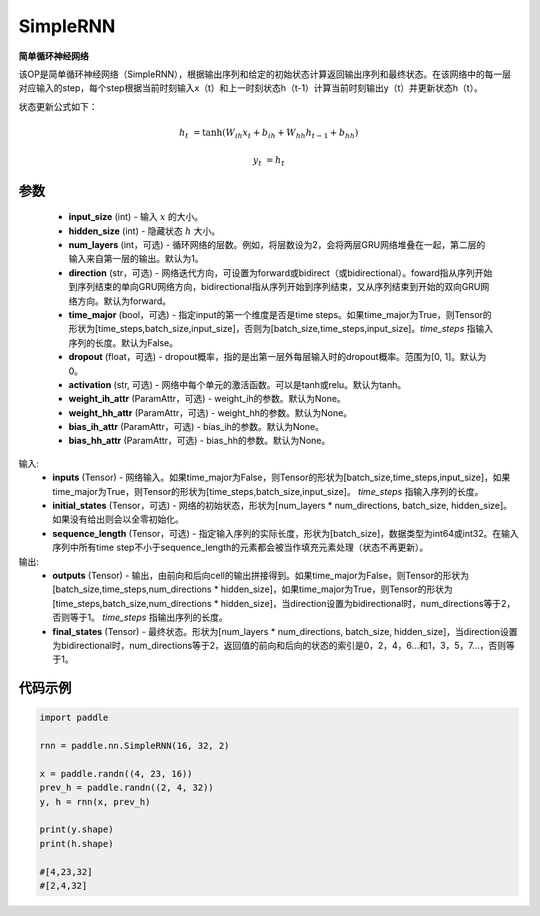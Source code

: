 .. _cn_api_paddle_nn_layer_rnn_SimpleRNN:

SimpleRNN
-------------------------------

.. py:class:: paddle.nn.SimpleRNN(input_size, hidden_size, num_layers=1, activation="tanh", direction="forward", dropout=0., time_major=False, weight_ih_attr=None, weight_hh_attr=None, bias_ih_attr=None, bias_hh_attr=None)



**简单循环神经网络**

该OP是简单循环神经网络（SimpleRNN），根据输出序列和给定的初始状态计算返回输出序列和最终状态。在该网络中的每一层对应输入的step，每个step根据当前时刻输入x（t）和上一时刻状态h（t-1）计算当前时刻输出y（t）并更新状态h（t）。

状态更新公式如下：

..  math::

        h_{t} & = \mathrm{tanh}(W_{ih}x_{t} + b_{ih} + W_{hh}h_{t-1} + b_{hh})

        y_{t} & = h_{t}

参数
::::::::::::

    - **input_size** (int) - 输入 :math:`x` 的大小。
    - **hidden_size** (int) - 隐藏状态 :math:`h` 大小。
    - **num_layers** (int，可选) - 循环网络的层数。例如，将层数设为2，会将两层GRU网络堆叠在一起，第二层的输入来自第一层的输出。默认为1。
    - **direction** (str，可选) - 网络迭代方向，可设置为forward或bidirect（或bidirectional）。foward指从序列开始到序列结束的单向GRU网络方向，bidirectional指从序列开始到序列结束，又从序列结束到开始的双向GRU网络方向。默认为forward。
    - **time_major** (bool，可选) - 指定input的第一个维度是否是time steps。如果time_major为True，则Tensor的形状为[time_steps,batch_size,input_size]，否则为[batch_size,time_steps,input_size]。`time_steps` 指输入序列的长度。默认为False。
    - **dropout** (float，可选) - dropout概率，指的是出第一层外每层输入时的dropout概率。范围为[0, 1]。默认为0。
    - **activation** (str, 可选) - 网络中每个单元的激活函数。可以是tanh或relu。默认为tanh。
    - **weight_ih_attr** (ParamAttr，可选) - weight_ih的参数。默认为None。
    - **weight_hh_attr** (ParamAttr，可选) - weight_hh的参数。默认为None。
    - **bias_ih_attr** (ParamAttr，可选) - bias_ih的参数。默认为None。
    - **bias_hh_attr** (ParamAttr，可选) - bias_hh的参数。默认为None。
    
输入:
    - **inputs** (Tensor) - 网络输入。如果time_major为False，则Tensor的形状为[batch_size,time_steps,input_size]，如果time_major为True，则Tensor的形状为[time_steps,batch_size,input_size]。  `time_steps` 指输入序列的长度。
    - **initial_states** (Tensor，可选) - 网络的初始状态，形状为[num_layers * num_directions, batch_size, hidden_size]。如果没有给出则会以全零初始化。
    - **sequence_length** (Tensor，可选) - 指定输入序列的实际长度，形状为[batch_size]，数据类型为int64或int32。在输入序列中所有time step不小于sequence_length的元素都会被当作填充元素处理（状态不再更新）。

输出:
    - **outputs** (Tensor) - 输出，由前向和后向cell的输出拼接得到。如果time_major为False，则Tensor的形状为[batch_size,time_steps,num_directions * hidden_size]，如果time_major为True，则Tensor的形状为[time_steps,batch_size,num_directions * hidden_size]，当direction设置为bidirectional时，num_directions等于2，否则等于1。 `time_steps` 指输出序列的长度。
    - **final_states** (Tensor) - 最终状态。形状为[num_layers * num_directions, batch_size, hidden_size]，当direction设置为bidirectional时，num_directions等于2，返回值的前向和后向的状态的索引是0，2，4，6...和1，3，5，7...，否则等于1。

代码示例
::::::::::::

.. code-block:: python

            import paddle

            rnn = paddle.nn.SimpleRNN(16, 32, 2)
            
            x = paddle.randn((4, 23, 16))
            prev_h = paddle.randn((2, 4, 32))
            y, h = rnn(x, prev_h)
            
            print(y.shape)
            print(h.shape)
            
            #[4,23,32]
            #[2,4,32]
